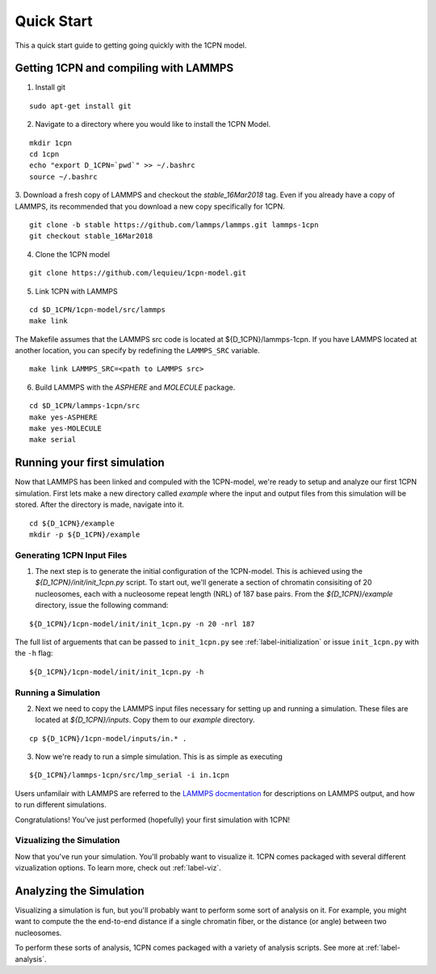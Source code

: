 
.. _label-quickstart:

Quick Start
==================

This a quick start guide to getting going quickly with the 1CPN model.


Getting 1CPN and compiling with LAMMPS 
---------------------------------------

1. Install git

::

    sudo apt-get install git

2. Navigate to a directory where you would like to install the 1CPN Model.

::

    mkdir 1cpn
    cd 1cpn
    echo "export D_1CPN=`pwd`" >> ~/.bashrc
    source ~/.bashrc


3. Download a fresh copy of LAMMPS and checkout the `stable_16Mar2018` tag. Even if you already have a copy of LAMMPS, its recommended that you download a new copy specifically for 1CPN.  
::

  git clone -b stable https://github.com/lammps/lammps.git lammps-1cpn
  git checkout stable_16Mar2018


4. Clone the 1CPN model

:: 

  git clone https://github.com/lequieu/1cpn-model.git

5. Link 1CPN with LAMMPS

::

  cd $D_1CPN/1cpn-model/src/lammps
  make link

The Makefile assumes that the LAMMPS src code is located at ${D_1CPN}/lammps-1cpn. If you have LAMMPS located at another location, you can specify by redefining the ``LAMMPS_SRC`` variable.

::

  make link LAMMPS_SRC=<path to LAMMPS src>


6. Build LAMMPS with the `ASPHERE` and `MOLECULE` package.

::

  cd $D_1CPN/lammps-1cpn/src
  make yes-ASPHERE
  make yes-MOLECULE
  make serial



Running your first simulation
-------------------------------

Now that LAMMPS has been linked and compuled with the 1CPN-model, we're ready to setup and analyze our first 1CPN simulation. First lets make a new directory called `example` where the input and output files from this simulation will be stored. After the directory is made, navigate into it.

::

    cd ${D_1CPN}/example
    mkdir -p ${D_1CPN}/example


Generating 1CPN Input Files
^^^^^^^^^^^^^^^^^^^^^^^^^^^
1. The next step is to generate the initial configuration of the 1CPN-model. This is achieved using the `${D_1CPN}/init/init_1cpn.py` script. To start out, we'll generate a section of chromatin consisiting of 20 nucleosomes, each with a nucleosome repeat length (NRL) of 187 base pairs. From the `${D_1CPN}/example` directory, issue the following command:

::

    ${D_1CPN}/1cpn-model/init/init_1cpn.py -n 20 -nrl 187

The full list of arguements that can be passed to ``init_1cpn.py`` see :ref:`label-initialization` or issue ``init_1cpn.py`` with the ``-h`` flag:

::

    ${D_1CPN}/1cpn-model/init/init_1cpn.py -h

Running a Simulation
^^^^^^^^^^^^^^^^^^^^^^

2. Next we need to copy the LAMMPS input files necessary for setting up and running a simulation. These files are located at `${D_1CPN}/inputs`. Copy them to our `example` directory.

::

    cp ${D_1CPN}/1cpn-model/inputs/in.* .

3. Now we're ready to run a simple simulation. This is as simple as executing

::

    ${D_1CPN}/lammps-1cpn/src/lmp_serial -i in.1cpn

Users unfamilair with LAMMPS are referred to the `LAMMPS docmentation <https://lammps.sandia.gov/doc/Manual.html>`_ for descriptions on LAMMPS output, and how to run different simulations.


Congratulations! You've just performed (hopefully) your first simulation with 1CPN!


Vizualizing the Simulation
^^^^^^^^^^^^^^^^^^^^^^^^^^^

Now that you've run your simulation. You'll probably want to visualize it. 1CPN comes packaged with several different vizualization options. To learn more, check out :ref:`label-viz`.

Analyzing the Simulation
---------------------------

Visualizing a simulation is fun, but you'll probably want to perform some sort of analysis on it. 
For example, you might want to compute the the end-to-end distance if a single chromatin fiber, or the distance (or angle) between two nucleosomes.

To perform these sorts of analysis, 1CPN comes packaged with a variety of analysis scripts. See more at :ref:`label-analysis`.

